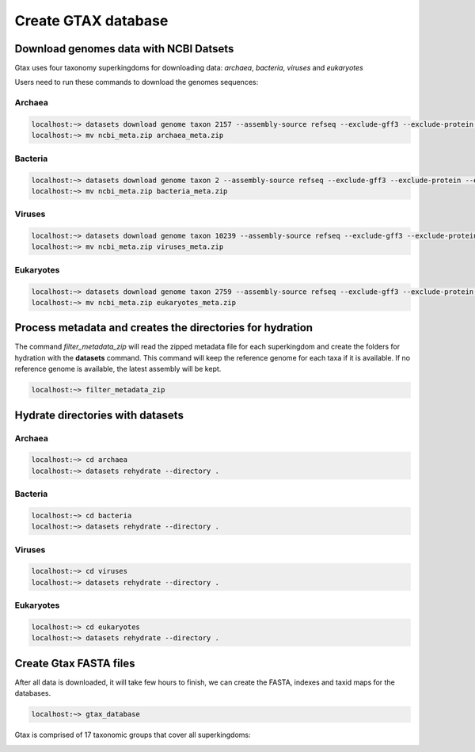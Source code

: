 .. _datasets:



####################
Create GTAX database
####################

Download genomes data with NCBI Datsets
---------------------------------------

Gtax uses four taxonomy superkingdoms for downloading data: *archaea*, *bacteria*, *viruses* and *eukaryotes*

Users need to run these commands to download the genomes sequences:

Archaea
=======

.. code-block:: bash

    localhost:~> datasets download genome taxon 2157 --assembly-source refseq --exclude-gff3 --exclude-protein --exclude-rna --exclude-gff3 --exclude-rna --exclude-genomic-cds --dehydrated
    localhost:~> mv ncbi_meta.zip archaea_meta.zip

Bacteria
========

.. code-block:: bash

    localhost:~> datasets download genome taxon 2 --assembly-source refseq --exclude-gff3 --exclude-protein --exclude-rna --exclude-gff3 --exclude-rna --exclude-genomic-cds --dehydrated
    localhost:~> mv ncbi_meta.zip bacteria_meta.zip

Viruses
=======

.. code-block:: bash

    localhost:~> datasets download genome taxon 10239 --assembly-source refseq --exclude-gff3 --exclude-protein --exclude-rna --exclude-gff3 --exclude-rna --exclude-genomic-cds --dehydrated
    localhost:~> mv ncbi_meta.zip viruses_meta.zip

Eukaryotes
==========

.. code-block:: bash

    localhost:~> datasets download genome taxon 2759 --assembly-source refseq --exclude-gff3 --exclude-protein --exclude-rna --exclude-gff3 --exclude-rna --exclude-genomic-cds --dehydrated
    localhost:~> mv ncbi_meta.zip eukaryotes_meta.zip

Process metadata and creates the directories for hydration
----------------------------------------------------------

The command `filter_metadata_zip` will read the zipped metadata file for each superkingdom and create the folders for
hydration with the **datasets** command. This command will keep the reference genome for each taxa if it is available.
If no reference genome is available, the latest assembly will be kept.

.. code-block:: bash

    localhost:~> filter_metadata_zip

Hydrate directories with datasets
---------------------------------

Archaea
=======

.. code-block:: bash

    localhost:~> cd archaea
    localhost:~> datasets rehydrate --directory .

Bacteria
========

.. code-block:: bash

    localhost:~> cd bacteria
    localhost:~> datasets rehydrate --directory .

Viruses
=======

.. code-block:: bash

    localhost:~> cd viruses
    localhost:~> datasets rehydrate --directory .

Eukaryotes
==========

.. code-block:: bash

    localhost:~> cd eukaryotes
    localhost:~> datasets rehydrate --directory .

Create Gtax FASTA files
-----------------------

After all data is downloaded, it will take few hours to finish, we can create the FASTA, indexes and taxid maps for the
databases.

.. code-block:: bash

    localhost:~> gtax_database


Gtax is comprised of 17 taxonomic groups that cover all superkingdoms:

.. image:: /_static/taxonomy_groups.png
    :width: 300px
    :alt: Taxonomy groups



